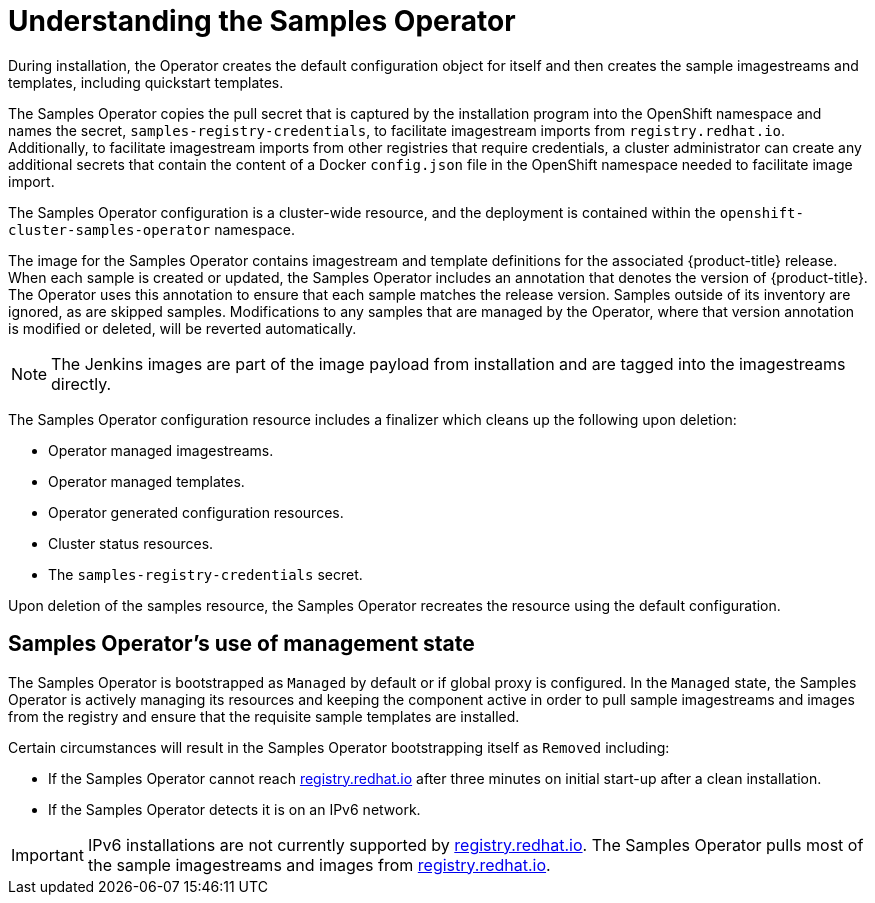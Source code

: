 // Module included in the following assemblies:
//
// * openshift_images/configuring_samples_operator.adoc


[id="samples-operator-overview_{context}"]
= Understanding the Samples Operator

During installation, the Operator creates the default configuration object for
itself and then creates the sample imagestreams and templates, including
quickstart templates.

The Samples Operator copies the pull secret that is captured by the installation
program into the OpenShift namespace and names the secret,
`samples-registry-credentials`, to facilitate imagestream imports from
`registry.redhat.io`. Additionally, to facilitate imagestream imports from other
registries that require credentials, a cluster administrator can create any
additional secrets that contain the content of a Docker `config.json` file in
the OpenShift namespace needed to facilitate image import.

The Samples Operator configuration is a cluster-wide resource, and the deployment
is contained within the `openshift-cluster-samples-operator` namespace.

The image for the Samples Operator contains imagestream and template definitions
for the associated {product-title} release. When each sample is created or updated,
the Samples Operator includes an annotation that denotes the version of
{product-title}. The Operator uses this annotation to ensure that each sample
matches the release version. Samples outside of its inventory are ignored, as
are skipped samples. Modifications to any samples that are managed by the
Operator, where that version annotation is modified or deleted, will be reverted
automatically.

[NOTE]
====
The Jenkins images are part of the image payload from
installation and are tagged into the imagestreams directly.
====

The Samples Operator configuration resource includes a finalizer which cleans up
the following upon deletion:

* Operator managed imagestreams.
* Operator managed templates.
* Operator generated configuration resources.
* Cluster status resources.
* The `samples-registry-credentials` secret.

Upon deletion of the samples resource, the Samples Operator recreates the
resource using the default configuration.

[id="samples-operator-bootstrapped"]
== Samples Operator's use of management state

The Samples Operator is bootstrapped as `Managed` by default or if global proxy is configured. In the `Managed` state, the Samples Operator is actively managing its resources and keeping the component active in order to pull sample imagestreams and images from the registry and ensure that the requisite sample templates are installed.

Certain circumstances will result in the Samples Operator bootstrapping itself as `Removed` including:

* If the Samples Operator cannot reach link:https://registry.redhat.io[registry.redhat.io] after three minutes on initial start-up after a clean installation.
* If the Samples Operator detects it is on an IPv6 network.

[IMPORTANT]
====
IPv6 installations are not currently supported by link:https://registry.redhat.io[registry.redhat.io]. The Samples Operator pulls most of the sample imagestreams and images from link:https://registry.redhat.io[registry.redhat.io].
====
